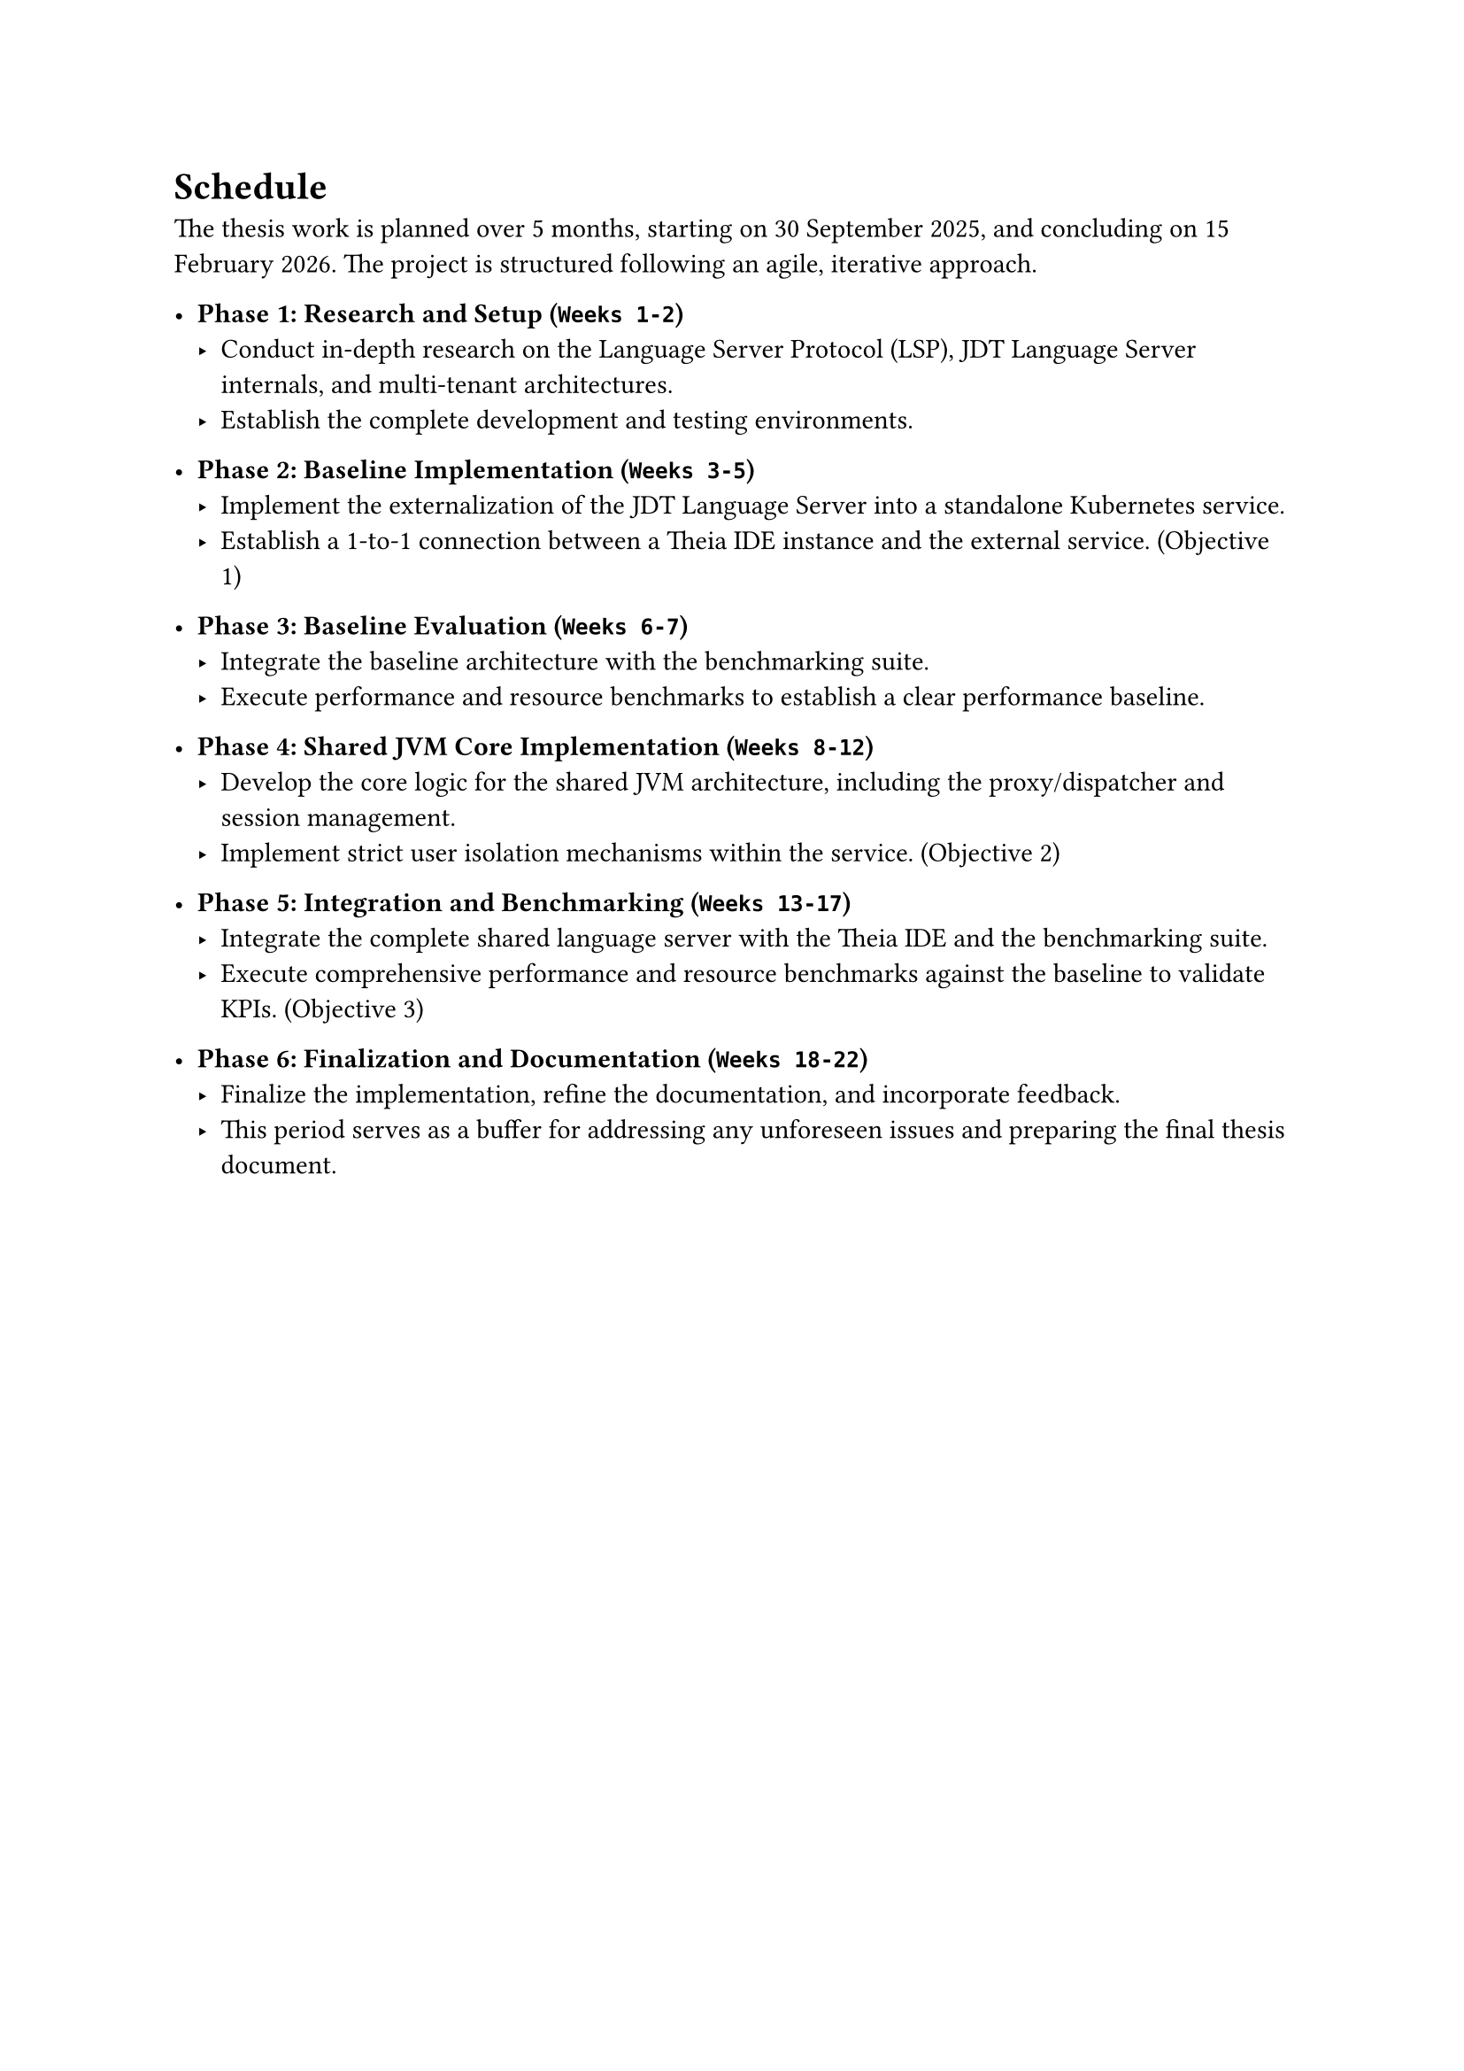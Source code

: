 = Schedule
The thesis work is planned over 5 months, starting on 30 September 2025, and concluding on 15 February 2026. The project is structured following an agile, iterative approach.

- *Phase 1: Research and Setup (`Weeks 1-2`)*
  - Conduct in-depth research on the Language Server Protocol (LSP), JDT Language Server internals, and multi-tenant architectures.
  - Establish the complete development and testing environments.

- *Phase 2: Baseline Implementation (`Weeks 3-5`)*
  - Implement the externalization of the JDT Language Server into a standalone Kubernetes service.
  - Establish a 1-to-1 connection between a Theia IDE instance and the external service. (Objective 1)

- *Phase 3: Baseline Evaluation (`Weeks 6-7`)*
  - Integrate the baseline architecture with the benchmarking suite.
  - Execute performance and resource benchmarks to establish a clear performance baseline.

- *Phase 4: Shared JVM Core Implementation (`Weeks 8-12`)*
  - Develop the core logic for the shared JVM architecture, including the proxy/dispatcher and session management.
  - Implement strict user isolation mechanisms within the service. (Objective 2)

- *Phase 5: Integration and Benchmarking (`Weeks 13-17`)*
  - Integrate the complete shared language server with the Theia IDE and the benchmarking suite.
  - Execute comprehensive performance and resource benchmarks against the baseline to validate KPIs. (Objective 3)

- *Phase 6: Finalization and Documentation (`Weeks 18-22`)*
  - Finalize the implementation, refine the documentation, and incorporate feedback.
  - This period serves as a buffer for addressing any unforeseen issues and preparing the final thesis document.
